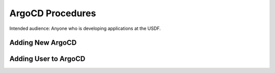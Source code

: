 #################
ArgoCD Procedures
#################

Intended audience: Anyone who is developing applications at the USDF.

Adding New ArgoCD
=================

Adding User to ArgoCD
=====================
